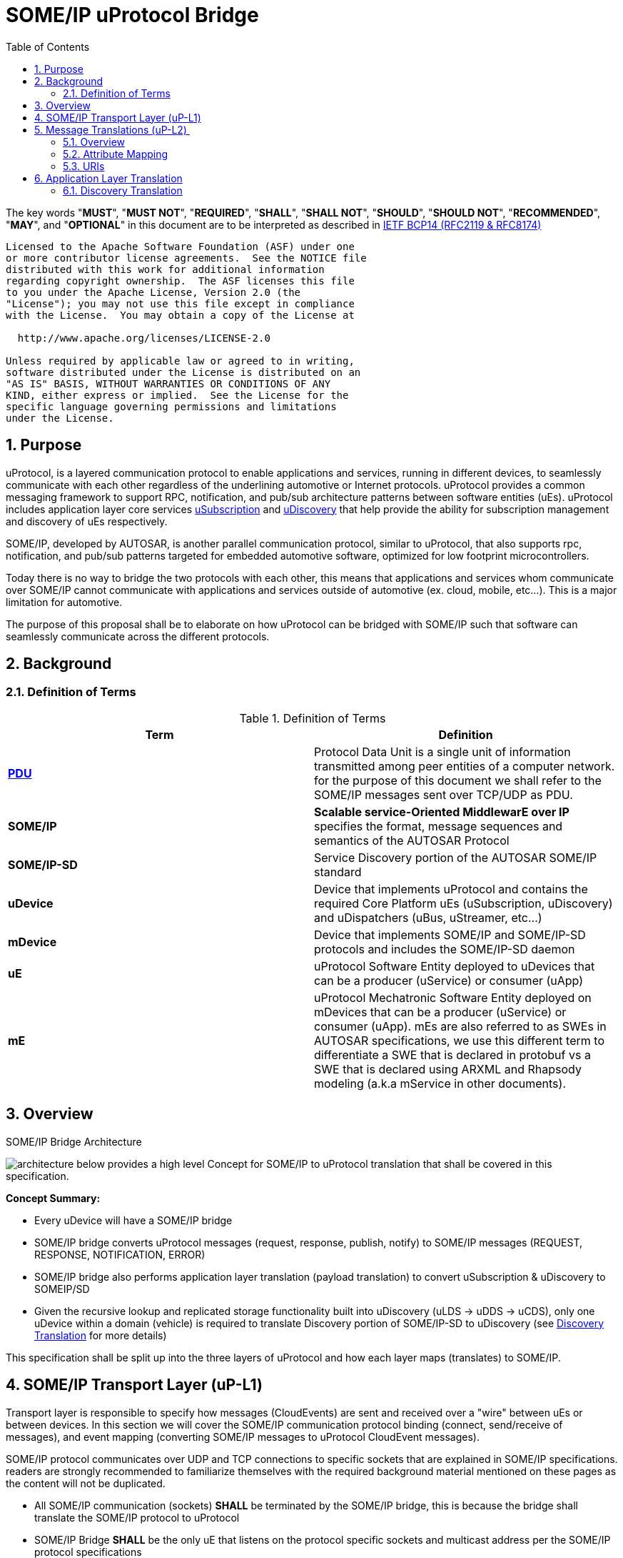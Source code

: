 = SOME/IP uProtocol Bridge
:toc:
:sectnums:
:plantuml-server-url: http://www.plantuml.com/plantuml
:github-plantuml-url: https://github.com/plantuml/plantuml-server/raw/master/dist

The key words "*MUST*", "*MUST NOT*", "*REQUIRED*", "*SHALL*", "*SHALL NOT*", "*SHOULD*", "*SHOULD NOT*", "*RECOMMENDED*", "*MAY*", and "*OPTIONAL*" in this document are to be interpreted as described in https://www.rfc-editor.org/info/bcp14[IETF BCP14 (RFC2119 & RFC8174)]

----
Licensed to the Apache Software Foundation (ASF) under one
or more contributor license agreements.  See the NOTICE file
distributed with this work for additional information
regarding copyright ownership.  The ASF licenses this file
to you under the Apache License, Version 2.0 (the
"License"); you may not use this file except in compliance
with the License.  You may obtain a copy of the License at

  http://www.apache.org/licenses/LICENSE-2.0

Unless required by applicable law or agreed to in writing,
software distributed under the License is distributed on an
"AS IS" BASIS, WITHOUT WARRANTIES OR CONDITIONS OF ANY
KIND, either express or implied.  See the License for the
specific language governing permissions and limitations
under the License.
----

== Purpose

uProtocol, is a layered communication
protocol to enable applications and services, running in different
devices, to seamlessly communicate with each other regardless of the
underlining automotive or Internet protocols. uProtocol provides a
common messaging framework to support RPC, notification, and pub/sub
architecture patterns between software entities (uEs). uProtocol
includes application layer core services
link:../../up-l3/usubscription/v2/README[uSubscription] and
link:../../up-l3/udiscovery/v2/README[uDiscovery]
that help provide the ability for subscription management and discovery
of uEs respectively.

SOME/IP, developed by AUTOSAR, is another
parallel communication protocol, similar to uProtocol, that also
supports rpc, notification, and pub/sub
patterns targeted for embedded
automotive software, optimized for low footprint microcontrollers.

Today there is no way to bridge the two protocols with each other, this
means that applications and services whom communicate over SOME/IP
cannot communicate with applications and services outside of automotive
(ex. cloud, mobile, etc...). This is a major limitation for automotive.

The purpose of this proposal shall be to elaborate on how uProtocol can
be bridged with SOME/IP such that software can seamlessly communicate
across the different protocols.

== Background

=== Definition of Terms

.Definition of Terms
|===
|Term |Definition

|https://en.wikipedia.org/wiki/Protocol_data_unit[*PDU*] |Protocol Data
Unit is a single unit of information transmitted among peer entities of
a computer network. for the purpose of this document we shall refer to
the SOME/IP messages sent over TCP/UDP as PDU.  

|*SOME/IP* |*Scalable service-Oriented MiddlewarE over IP* specifies the
format, message sequences and semantics of the AUTOSAR Protocol 

|*SOME/IP-SD* |Service Discovery portion of the AUTOSAR SOME/IP standard

|*uDevice* |Device that implements uProtocol and contains the required
Core Platform uEs (uSubscription, uDiscovery) and uDispatchers (uBus,
uStreamer, etc...)

|*mDevice* |Device that implements SOME/IP and SOME/IP-SD protocols and
includes the SOME/IP-SD daemon

|*uE* |uProtocol Software Entity deployed to uDevices that can be a
producer (uService) or consumer (uApp)

|*mE* |uProtocol Mechatronic Software Entity deployed on mDevices that
can be a producer (uService) or consumer (uApp). mEs are also referred
to as SWEs in AUTOSAR specifications, we use this different term to
differentiate a SWE that is declared in protobuf vs a SWE that is
declared using ARXML and Rhapsody modeling (a.k.a mService in other
documents). 
|===



== Overview

.SOME/IP Bridge Architecture
image:overview.drawio.svg[architecture] below provides a high level Concept for SOME/IP to
uProtocol translation that shall be covered in this specification.  

*Concept Summary:*

* Every uDevice will have a SOME/IP bridge
* SOME/IP bridge converts uProtocol messages (request,
response, publish, notify) to SOME/IP messages (REQUEST, RESPONSE, NOTIFICATION, ERROR)
* SOME/IP bridge also performs application layer translation (payload
translation) to convert uSubscription & uDiscovery to SOMEIP/SD
* Given the recursive lookup and replicated storage functionality built
into uDiscovery (uLDS → uDDS → uCDS), only one uDevice within a domain
(vehicle) is required to translate Discovery portion of SOME/IP-SD to
uDiscovery (see link:#SDV20014Eclipse-DiscoveryTranslation[Discovery
Translation] for more details)

This specification shall be split up into the three layers of uProtocol
and how each layer maps (translates) to SOME/IP. 

== SOME/IP Transport Layer (uP-L1)

Transport layer is responsible to specify how messages (CloudEvents) are
sent and received over a "wire" between uEs or between devices. In this
section we will cover the SOME/IP communication protocol binding
(connect, send/receive of messages), and event mapping (converting
SOME/IP messages to uProtocol CloudEvent messages).  

SOME/IP protocol communicates over UDP and TCP connections to specific
sockets that are explained in SOME/IP specifications. readers are
strongly recommended to familiarize themselves with the required
background material mentioned on these pages as the content will not be
duplicated. 

* All SOME/IP communication (sockets) *SHALL* be terminated by the
SOME/IP bridge, this is because the bridge shall translate the SOME/IP
protocol to uProtocol
* SOME/IP Bridge *SHALL* be the only uE that listens on the protocol
specific sockets and multicast address per the SOME/IP protocol
specifications
* Request/Response messages *SHOULD* be sent over TCP to guarantee
at-least-once deliver. When designing the mDevice services, it is
recommended that the service architect read and review Protocol usage
and guidelines of SOME/IP.
* Published events *MAY* be sent over UDP

---

== Message Translations (uP-L2) 

In the following section we shall elaborate on how uProtocol headers
(CloudEvents metadata) are mapped to SOME/IP headers.

*NOTE:* Protocol source and sink attributes are represented in URI
format.  Version 1 of the uProtocol Cloudevents use long form URIs while
version 2 of the events use short form URIs with IDs in lieu of names
for services, topics, authorities, methods, etc... Long form URIs
require name resolution through the discovery when used with SOME/IP
protocol whereas v2 event types do not. For more information on short vs
long form URIs and v2 events, please refer to
file:///C:\display\UL\SDVA-1496:+v2+CloudEvents[[3]]. This document
shall assume v2 events are used when communicating with mDevices 

=== Overview

<<up-2-someip>> and <<someip-2-up>> below illustrate how messages are
 are converted to and from the different
protocols by the bridge. 

.uProtocol to SOME/IP Translation
image:up_to_someip.drawio.svg[up-2-someip] 

.SOME/IP to uProtocol Translation
image:someip_to_up.drawio.svg[someip-2-up] 

=== Attribute Mapping

=== URIs

link:#SDV-20014Eclipse-CAPTION-OD8NO[[.underline]#Table#
[.underline]#2#: [.underline]#Sink &amp; Source URI Mapping#] below
highlights the URI to SOME/IP fields mapping that apply to all event
types. For more information about uProtocol URIs please refer to

Error rendering macro 'caption-ref' : Caption with anchor=EVWQ1 could
not be found.

.Sink & Source URI Mapping
[sink-source-uri-mapping]
|===
|*URI Portion* |*SOME/IP Field* |*Description*
|*authority* |IP address & port |IP address & port (destination
endpoint) of the mDevice

|*UE_ID* |Service ID |Software entity ID that is placed in the upper 16
bits of the SOME/IP Message ID header field

|*METHOD_ID* |Method ID |Identifier of the method/resource placed in the
lower 16 bits of the SOME/IP Message ID header field

|*RESOURCE_ID* |Event ID |
|===


==== IDs

ID are used for identification of uProtocol messages as well as to
correlate an RPC request to the response for both uProtocol and
SOME/IP.  The format of IDs per protocol is described in
<<protocol-ids>> below.

.Protocol IDs
[protocol-ids]
|===
|Protocol |Type |Definition

|*uProtocol* |128 bit UUIDv8 |

|*SOME/IP* |32 bits: 16 bit Client ID + 16 bit Session ID
|4.1.2.4
|===


* Generated uProtocol events *MUST* follow UUIDv8
requirements
* Generated SOME/IP events *SHOULD* set the 16 bit client ID to 0 per
SOME/IP specifications 4.1.2.4
* *MUST* auto-populate the request ID cached from the request event,
into the response event and then flush the entry in the cache

Further details of the usage of IDs for the various message types can be
found in the next section.

==== Message Type

===== Publication/Notification

.Publication/Notification
[publication-notification]
|===
|CE Attribute |uProtocol Value |SOME/IP Value |Details

|*type* |4 |NOTIFICATION |Both publication and notifications events are
sent using this type

|*id* |UUIDv8 |N/A |SOME/IP
notifications (published events) do not have IDs
|===


===== Request

Below are some special requirements for handling RPC event flows by the
SOME/IP Bridge:

* *MUST* cache (non-persistent) the ingress (source) request IDs from
the protocol requests events for a maximum of TTL specified in the
protocol
* *MUST* auto-generate a request ID of the destination protocol
specifications (sink) and store this sink request ID with the source
request ID in a map
* Auto-generated uProtocol req.v2 message, *MUST* follow UUIDv8
requirement
* Auto-generated SOME/IP REQUEST message, *MAY* set the 16 bit client ID
to the 0 per SOME/IP specifications 
* *MUST* auto-populate the request ID cached from the request event,
into the response event and then flush the entry in the cache

.Request Event Type
[request-event-type]
|===
|CE Attribute |uProtocol Value|SOME/IP Value |Details

|*type* |7 |0x0 (REQUEST) |

|*id* |See <<protocol-ids>> for more details | a|
* *MUST* cache ingress request identifier for a maximum of TTL specified
in the ingress messages 

|===


===== Response

.Response Event Type
[response-event-type]
|===
|CE Attribute |uProtocol Value |SOME/IP Value |Details

|*type* |*8* |0x80 (RESPONSE) |RPC Response that does not contain
commstatus (communication error or any thrown exceptions by the
service)

| |*8* |0x81 (ERROR) a|
Error has occurred while attempting to deliver the message or a service
has thrown an exception


!===
!commstatus (google.rpc.Code) !SOME/IP Error Codes

!OK !E_OK
!INVALID_ARGUMENT !E_WRONG_MESSAGE_TYPE !E_UNKNOWN_METHOD
!DEADLINE_EXCEEDED !E_TIMEOUT
!NOT_FOUND !E_UNKNOWN_SERVICE
!UNAVAILABLE !E_NOT_READY
!DATA_LOSS !E_MALFORMED_MESSAGE
!INTERNAL !E_NOT_REACHABLE
!===

|*reqid* |See <<protocol-ids>> for more details a|
* *MUST* be the cached request identifier from the ingress associated
request message (i.e the uProtocol req.v2:id or SOME/IP
REQUEST:request_id message)

|
|===

---

== Application Layer Translation

Application (or message payload) translation is the process of
converting SOME/IP-SD logic to/from uDiscovery and uSubscription. In the
following section we will elaborate on the details of these translation.

=== Discovery Translation

The following figure provides a high level overview of how discovery shall function between protocols.

.Discovery Translation
[discovery-translation,align="center"]
image:discovery.drawio.svg[width=800,align="center"]

Given that uProtocol has built in hierarchical discovery resolution
functionality (uLDS → uDDS → uCDS), application layer translation of
discovery logic shall be done once per-vehicle at the domain level.
Details of the flows shall be covered in this section. Additionally:

* mDevices SOME/IP-SD daemon *MUST* advertise supported services by
sending OfferService and StopService messages
* The uDevice that implements uDDS *MUST* implement SOME/IP-SD handle
discovery protocol with mDevices 
* uEs talk to their LDS to discovery services running on
mDevices
* mEs running on mDevices send FindService messages to the SOME/IP-SD
bridge to discovery uEs
* mDevices *SHALL* resolvable (authority portion) to static IP address
known to the vehicle

==== mE Advertisement

mEs are advertised through the SOME/IP-SD OfferService and
StopOfferService messages. These messages flow from mDevices to the
SOME/IP-SD Bridge on uDevices and converted to information that is
populated inside of the uDiscovery database. The advertisement flow is
illustrated in <<advertisement-of-mdevice-services>>
below. 

.Advertisement of mDevice Services
[advertisement-of-mdevice-services]
image:me_advertise.png[align="center"]




* mDevice SOME/IP-SD Daemon *MUST* populate the IPv4 and/or IPv6
Endpoint Options (5.1.2.4), this is used
to know the location (authority) for where the service is located 

===== Discovery Flows

====== mEs Discovering uEs

.mEs Discovering uEs
[mes-discovering-ues]
image:me_discover_ue.png[align="center"]

====== uEs Discovering mEs

A uE shall discovery mEs the same way that it discovers other uEs today
by querying the uLDS

==== Subscription Translation

In the following section we expand on the link:../../up-l3/usubscription/v2/README.adoc[uSubscription
Flows] between devices for both Subscribe() and unsubscribe()
operations. In summary, subscribing to
mDevice topics will follow the same design pattern as subscribing to
other uDevice topics that is:

* uSubscription service running on uDevices *SHALL* maintain a list of
local uE subscribers per mDevice topics (same behavior as if subscribing
to topics on other uDevices)
* The subscriber *SHALL* be the uSubscription service, this allows the
uBus to fan out the events by looking up the subscriptions in the
database

*TODO:* Mapping of SubscribeAttributes with SOME/IP-SD options (if
needed)

===== Message Translation

The following section we will elaborate on how Eventgroup Entry types
(5.1.3.1) are mapped to uSubscription messages for the subscribe
and unsubscribe flows. 

*NOTE:* The SubscribeRequest::topic::authority is used to identify which
mDevice we wish to send the SOME-IP/SD:SubscribeEventGroup message to.

.Protocol Message Map
[protocol-message-map,width=70%]
|===
|SOME/IP Eventgroup Type |uSubscription Message Type

|*SubscribeEventgroup* |SubscriptionRequest 
|*StopSubscribeEventgroup* |UnsubscribeRequest
|*SubscribeEventgroupAck* |SubscriptionResponse (status.code==OK)
|*SubscribeEventgroupNack* |SubscriptionResponse (status.code==UNKNOWN)
|===


.Eventgroup Entry Field Description
[eventgroup-entry-field-description,width=100%,cols="20,20,20,40"]
|===
|Eventgroup Entry Field |uP field |uP Sub-Field |Notes

|Service ID |Topic |UE_ID |per link:#SDV20014Eclipse-URIMapping[URI
Mapping]

|Major Version | |UE_VERSION |Major number from UE_VERSION only

|Eventgroup ID | |RESOURCE_ID |*SHALL* be the Id that is assigned to the
topic in proto files for the mE/uE

|Instance ID |N/A | |*SHALL* assume to be 0

|Minor Version |N/A | |*SHALL* assume version 0 to match uProtocol
backwards compatibility requirements

|TTL |SubscribeAttributes |ttl |*SHALL* set to 0xFFFFFF to indicate that
the subscription should remain for the duration of the ignition cycle 

|IPv4 (and/or IPv6) Endpoint Option |SubscriberInfo.uri |Authority
|*SHALL* set to the IPv4 (and/or IPv6) address(s) and port of the
SOME/IP Bridge that is sending the SubscribeEventGroup message to the
mDevice, this is used to tell the mE where it must multicast the
published events (SOME/IP::NOTIFICATION) to.

|N/A | |UE_ID |*SHALL* be set to 0 when subscriber is core.usubscription
(uProtocol)
|===


===== Initialization Flow

Per SOME/IP-SD specifications, subscriptions do not persist from one
ignition cycle to the next, this means that the uDevice (and the SOME/IP
bridge) *MUST* re-subscribe to all active subscription topics of the
remote mDevices whenever it re-initializes. The above mentioned sequence
shall be illustrated in the diagram below. 

.Initialization Flow
[subscribe-init]
image:subscribe_init.png[subscribe]


===== Subscribe Flow

====== uDevice to mDevice

.uDevice to mDevice Subscription Flow
[udevice-to-mdevice-subscription-flow]
image:subscribe_m_2_u.png[align="center"]

====== mDevice to uDevice

.mDevice to uDevice Subscription Flow
[mdevice-to-udevice-subscription-flow]
image:subscribe_u_2_m.png[align="center"]

===== Unsubscribe Flow

====== uDevice to mDevice

.uDevice to mDevice unSubscribe
[udevice-to-mdevice-unsubscribe]
image:unsubscribe_u_2_m.png[align="center"]

====== mDevice to uDevice

.mDevice to uDevice unSubscribe
[mdevice-to-udevice-unsubscribe]
image:unsubscribe_m_2_u.png[align="center"]

===== Fetching Subscriptions

TODO: Per the SOME/IP-SD protocol, subscriptions are only suppose to
persist till the end of the ignition cycle so there is no way to fetch
persistent subscriptions from mDevices. 

